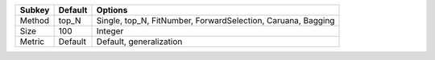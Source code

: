 ====== ======= ============================================================
Subkey Default Options                                                     
====== ======= ============================================================
Method top_N   Single, top_N, FitNumber, ForwardSelection, Caruana, Bagging
Size   100     Integer                                                     
Metric Default Default, generalization                                     
====== ======= ============================================================